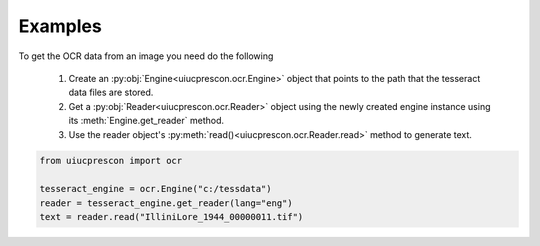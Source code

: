 Examples
========

To get the OCR data from an image you need do the following

    1. Create an :py:obj:`Engine<uiucprescon.ocr.Engine>` object that points to the
       path that the tesseract data files are stored.
    2. Get a :py:obj:`Reader<uiucprescon.ocr.Reader>` object using the newly created
       engine instance using its :meth:`Engine.get_reader` method.
    3. Use the reader object's :py:meth:`read()<uiucprescon.ocr.Reader.read>` method to generate text.

.. code-block:: python

    from uiucprescon import ocr

    tesseract_engine = ocr.Engine("c:/tessdata")
    reader = tesseract_engine.get_reader(lang="eng")
    text = reader.read("IlliniLore_1944_00000011.tif")
